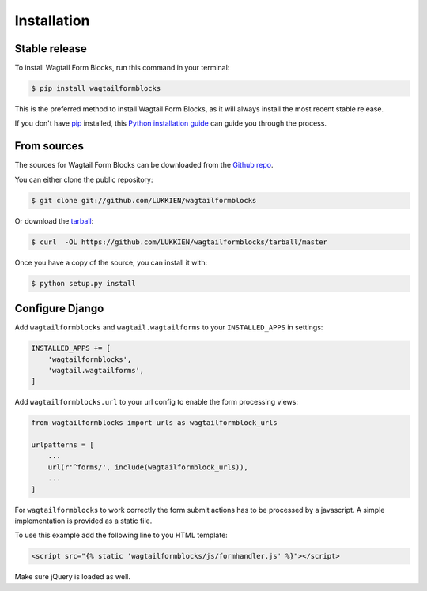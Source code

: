 .. highlight:: shell

============
Installation
============


Stable release
--------------

To install Wagtail Form Blocks, run this command in your terminal:

.. code-block:: console

    $ pip install wagtailformblocks

This is the preferred method to install Wagtail Form Blocks, as it will always install the most recent stable release.

If you don't have `pip`_ installed, this `Python installation guide`_ can guide
you through the process.

.. _pip: https://pip.pypa.io
.. _Python installation guide: http://docs.python-guide.org/en/latest/starting/installation/


From sources
------------

The sources for Wagtail Form Blocks can be downloaded from the `Github repo`_.

You can either clone the public repository:

.. code-block:: console

    $ git clone git://github.com/LUKKIEN/wagtailformblocks

Or download the `tarball`_:

.. code-block:: console

    $ curl  -OL https://github.com/LUKKIEN/wagtailformblocks/tarball/master

Once you have a copy of the source, you can install it with:

.. code-block:: console

    $ python setup.py install

Configure Django
----------------

Add ``wagtailformblocks`` and ``wagtail.wagtailforms`` to your ``INSTALLED_APPS`` in settings:

.. code-block:: python

    INSTALLED_APPS += [
        'wagtailformblocks',
        'wagtail.wagtailforms',
    ]

Add ``wagtailformblocks.url`` to your url config to enable the form processing views:

.. code-block:: python

    from wagtailformblocks import urls as wagtailformblock_urls

    urlpatterns = [
        ...
        url(r'^forms/', include(wagtailformblock_urls)),
        ...
    ]

For ``wagtailformblocks`` to work correctly the form submit actions has to be processed
by a javascript. A simple implementation is provided as a static file.

To use this example add the following line to you HTML template:

.. code-block:: html

    <script src="{% static 'wagtailformblocks/js/formhandler.js' %}"></script>

Make sure jQuery is loaded as well.

.. _Github repo: https://github.com/LUKKIEN/wagtailformblocks
.. _tarball: https://github.com/LUKKIEN/wagtailformblocks/tarball/master
